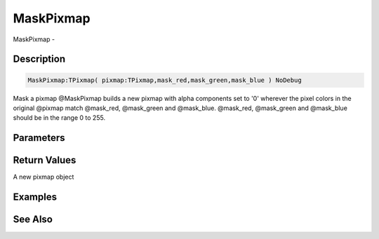 .. _func_graphics_pixmaps_maskpixmap:

==========
MaskPixmap
==========

MaskPixmap - 

Description
===========

.. code-block:: blitzmax

    MaskPixmap:TPixmap( pixmap:TPixmap,mask_red,mask_green,mask_blue ) NoDebug

Mask a pixmap
@MaskPixmap builds a new pixmap with alpha components set to '0' wherever the pixel colors
in the original @pixmap match @mask_red, @mask_green and @mask_blue. @mask_red, @mask_green and @mask_blue
should be in the range 0 to 255.

Parameters
==========

Return Values
=============

A new pixmap object

Examples
========

See Also
========



